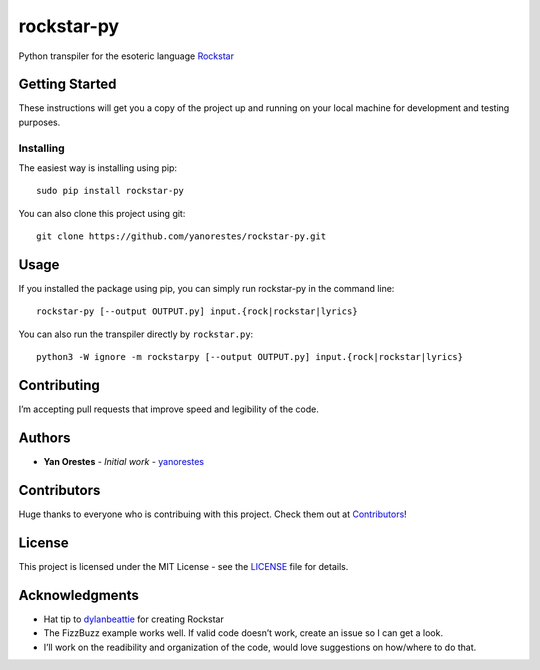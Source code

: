 rockstar-py
===========

Python transpiler for the esoteric language `Rockstar`_

Getting Started
---------------

These instructions will get you a copy of the project up and running on
your local machine for development and testing purposes.

Installing
~~~~~~~~~~

The easiest way is installing using pip:

::

   sudo pip install rockstar-py

You can also clone this project using git:

::

   git clone https://github.com/yanorestes/rockstar-py.git

Usage
-----

If you installed the package using pip, you can simply run rockstar-py in the command line:

::

   rockstar-py [--output OUTPUT.py] input.{rock|rockstar|lyrics}

You can also run the transpiler directly by ``rockstar.py``:

::

   python3 -W ignore -m rockstarpy [--output OUTPUT.py] input.{rock|rockstar|lyrics}

Contributing
------------

I’m accepting pull requests that improve speed and legibility of the
code.

Authors
-------

-  **Yan Orestes** - *Initial work* - `yanorestes`_

Contributors
------------

Huge thanks to everyone who is contribuing with this project. Check them out at `Contributors`_! 

License
-------

This project is licensed under the MIT License - see the `LICENSE`_ file
for details.

Acknowledgments
---------------

-  Hat tip to `dylanbeattie`_ for creating Rockstar
-  The FizzBuzz example works well. If valid code doesn’t work, create
   an issue so I can get a look.
-  I’ll work on the readibility and organization of the code, would love
   suggestions on how/where to do that.

.. _Rockstar: https://github.com/dylanbeattie/rockstar
.. _yanorestes: https://github.com/yanorestes
.. _Contributors: https://github.com/yanorestes/rockstar-py/graphs/contributors
.. _LICENSE: https://github.com/yanorestes/rockstar-py/blob/master/LICENSE.txt
.. _dylanbeattie: https://github.com/dylanbeattie/
